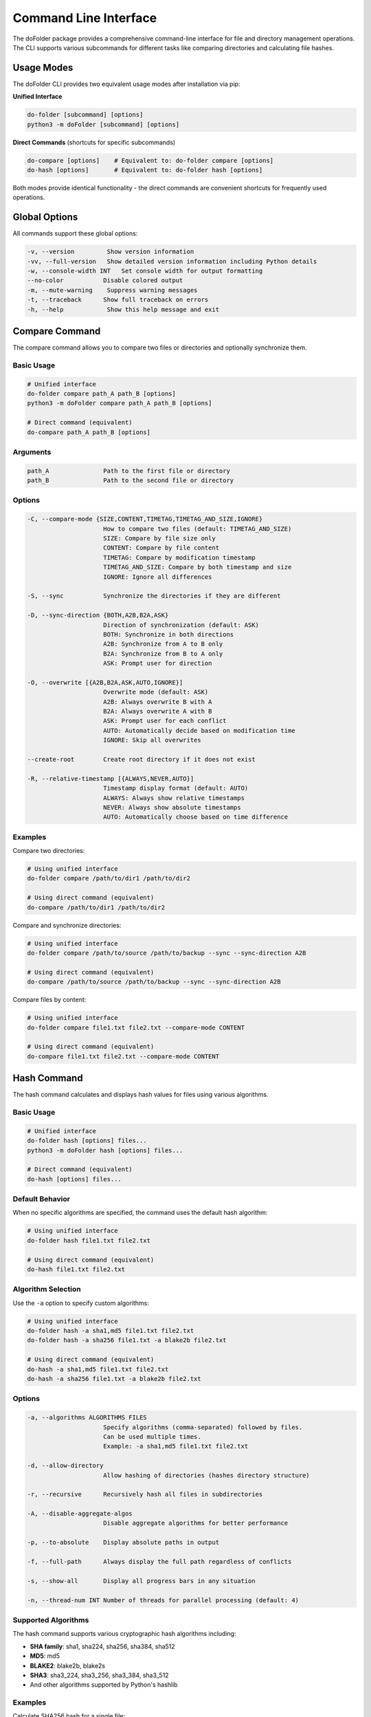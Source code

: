 Command Line Interface
======================

The doFolder package provides a comprehensive command-line interface for file and directory management operations. The CLI supports various subcommands for different tasks like comparing directories and calculating file hashes.

Usage Modes
~~~~~~~~~~~~

The doFolder CLI provides two equivalent usage modes after installation via pip:

**Unified Interface**

.. code-block:: shell
   
   do-folder [subcommand] [options]
   python3 -m doFolder [subcommand] [options]

**Direct Commands** (shortcuts for specific subcommands)

.. code-block:: shell
   
   do-compare [options]    # Equivalent to: do-folder compare [options]
   do-hash [options]       # Equivalent to: do-folder hash [options]

Both modes provide identical functionality - the direct commands are convenient shortcuts for frequently used operations.

Global Options
~~~~~~~~~~~~~~

All commands support these global options:

.. code-block:: text

   -v, --version         Show version information
   -vv, --full-version   Show detailed version information including Python details
   -w, --console-width INT   Set console width for output formatting
   --no-color           Disable colored output
   -m, --mute-warning    Suppress warning messages
   -t, --traceback      Show full traceback on errors
   -h, --help            Show this help message and exit

Compare Command
~~~~~~~~~~~~~~~

The compare command allows you to compare two files or directories and optionally synchronize them.

Basic Usage
^^^^^^^^^^^

.. code-block:: shell
   
   # Unified interface
   do-folder compare path_A path_B [options]
   python3 -m doFolder compare path_A path_B [options]
   
   # Direct command (equivalent)
   do-compare path_A path_B [options]

Arguments
^^^^^^^^^

.. code-block:: text

   path_A               Path to the first file or directory
   path_B               Path to the second file or directory

Options
^^^^^^^

.. code-block:: text

   -C, --compare-mode {SIZE,CONTENT,TIMETAG,TIMETAG_AND_SIZE,IGNORE}
                        How to compare two files (default: TIMETAG_AND_SIZE)
                        SIZE: Compare by file size only
                        CONTENT: Compare by file content
                        TIMETAG: Compare by modification timestamp
                        TIMETAG_AND_SIZE: Compare by both timestamp and size
                        IGNORE: Ignore all differences
   
   -S, --sync           Synchronize the directories if they are different
   
   -D, --sync-direction {BOTH,A2B,B2A,ASK}
                        Direction of synchronization (default: ASK)
                        BOTH: Synchronize in both directions
                        A2B: Synchronize from A to B only
                        B2A: Synchronize from B to A only
                        ASK: Prompt user for direction
   
   -O, --overwrite [{A2B,B2A,ASK,AUTO,IGNORE}]
                        Overwrite mode (default: ASK)
                        A2B: Always overwrite B with A
                        B2A: Always overwrite A with B
                        ASK: Prompt user for each conflict
                        AUTO: Automatically decide based on modification time
                        IGNORE: Skip all overwrites
   
   --create-root        Create root directory if it does not exist
   
   -R, --relative-timestamp [{ALWAYS,NEVER,AUTO}]
                        Timestamp display format (default: AUTO)
                        ALWAYS: Always show relative timestamps
                        NEVER: Always show absolute timestamps
                        AUTO: Automatically choose based on time difference

Examples
^^^^^^^^

Compare two directories:

.. code-block:: shell
   
   # Using unified interface
   do-folder compare /path/to/dir1 /path/to/dir2
   
   # Using direct command (equivalent)
   do-compare /path/to/dir1 /path/to/dir2

Compare and synchronize directories:

.. code-block:: shell
   
   # Using unified interface
   do-folder compare /path/to/source /path/to/backup --sync --sync-direction A2B
   
   # Using direct command (equivalent)
   do-compare /path/to/source /path/to/backup --sync --sync-direction A2B

Compare files by content:

.. code-block:: shell
   
   # Using unified interface
   do-folder compare file1.txt file2.txt --compare-mode CONTENT
   
   # Using direct command (equivalent)
   do-compare file1.txt file2.txt --compare-mode CONTENT

Hash Command
~~~~~~~~~~~~

The hash command calculates and displays hash values for files using various algorithms.

Basic Usage
^^^^^^^^^^^

.. code-block:: shell
   
   # Unified interface
   do-folder hash [options] files...
   python3 -m doFolder hash [options] files...
   
   # Direct command (equivalent)
   do-hash [options] files...

Default Behavior
^^^^^^^^^^^^^^^^

When no specific algorithms are specified, the command uses the default hash algorithm:

.. code-block:: shell
   
   # Using unified interface
   do-folder hash file1.txt file2.txt
   
   # Using direct command (equivalent)
   do-hash file1.txt file2.txt

Algorithm Selection
^^^^^^^^^^^^^^^^^^^

Use the ``-a`` option to specify custom algorithms:

.. code-block:: shell
   
   # Using unified interface
   do-folder hash -a sha1,md5 file1.txt file2.txt
   do-folder hash -a sha256 file1.txt -a blake2b file2.txt
   
   # Using direct command (equivalent)
   do-hash -a sha1,md5 file1.txt file2.txt
   do-hash -a sha256 file1.txt -a blake2b file2.txt

Options
^^^^^^^

.. code-block:: text

   -a, --algorithms ALGORITHMS FILES
                        Specify algorithms (comma-separated) followed by files.
                        Can be used multiple times.
                        Example: -a sha1,md5 file1.txt file2.txt
   
   -d, --allow-directory
                        Allow hashing of directories (hashes directory structure)
   
   -r, --recursive      Recursively hash all files in subdirectories
   
   -A, --disable-aggregate-algos
                        Disable aggregate algorithms for better performance
   
   -p, --to-absolute    Display absolute paths in output
   
   -f, --full-path      Always display the full path regardless of conflicts
   
   -s, --show-all       Display all progress bars in any situation
   
   -n, --thread-num INT Number of threads for parallel processing (default: 4)

Supported Algorithms
^^^^^^^^^^^^^^^^^^^^

The hash command supports various cryptographic hash algorithms including:

- **SHA family**: sha1, sha224, sha256, sha384, sha512
- **MD5**: md5
- **BLAKE2**: blake2b, blake2s
- **SHA3**: sha3_224, sha3_256, sha3_384, sha3_512
- And other algorithms supported by Python's hashlib

Examples
^^^^^^^^

Calculate SHA256 hash for a single file:

.. code-block:: shell
   
   # Using unified interface
   do-folder hash -a sha256 document.pdf
   
   # Using direct command (equivalent)
   do-hash -a sha256 document.pdf

Calculate multiple hashes for multiple files:

.. code-block:: shell
   
   # Using unified interface
   do-folder hash -a sha1,sha256,md5 file1.txt file2.txt
   
   # Using direct command (equivalent)
   do-hash -a sha1,sha256,md5 file1.txt file2.txt

Hash all files in a directory recursively:

.. code-block:: shell
   
   # Using unified interface
   do-folder hash -r -d /path/to/directory
   
   # Using direct command (equivalent)
   do-hash -r -d /path/to/directory

Use multiple algorithm groups:

.. code-block:: shell
   
   # Using unified interface
   do-folder hash -a sha256 *.txt -a md5 *.pdf
   
   # Using direct command (equivalent)
   do-hash -a sha256 *.txt -a md5 *.pdf

Performance and Threading
^^^^^^^^^^^^^^^^^^^^^^^^^

The hash command supports parallel processing for better performance:

.. code-block:: shell
   
   # Use 8 threads for faster processing (unified interface)
   do-folder hash -n 8 -r /large/directory
   
   # Use 8 threads for faster processing (direct command)
   do-hash -n 8 -r /large/directory
   
   # Show all progress bars for detailed monitoring (unified interface)
   do-folder hash -s -r /path/with/many/files
   
   # Show all progress bars for detailed monitoring (direct command)
   do-hash -s -r /path/with/many/files

Exit Codes
~~~~~~~~~~

All commands return standard exit codes:

- **0**: Success
- **1**: General error
- **2**: Command line argument error
- **Other**: Specific error codes depending on the operation